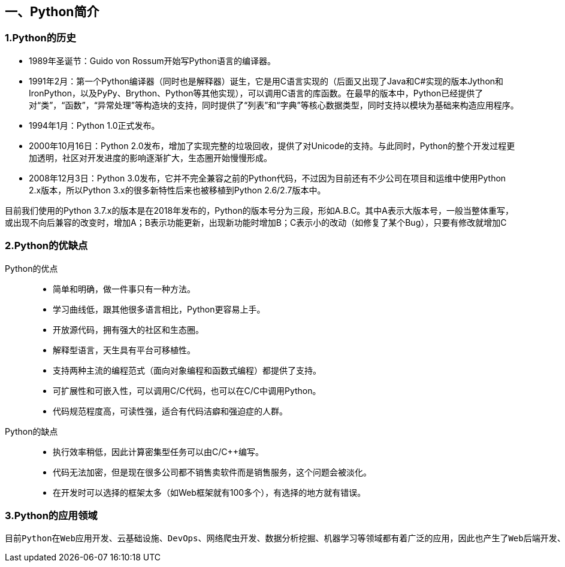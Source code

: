 == 一、Python简介

:imagesdir: adoc/assets/images/

=== 1.Python的历史

* 1989年圣诞节：Guido von Rossum开始写Python语言的编译器。

* 1991年2月：第一个Python编译器（同时也是解释器）诞生，它是用C语言实现的（后面又出现了Java和C#实现的版本Jython和IronPython，以及PyPy、Brython、Python等其他实现），可以调用C语言的库函数。在最早的版本中，Python已经提供了对“类”，“函数”，“异常处理”等构造块的支持，同时提供了“列表”和“字典”等核心数据类型，同时支持以模块为基础来构造应用程序。

* 1994年1月：Python 1.0正式发布。

* 2000年10月16日：Python 2.0发布，增加了实现完整的垃圾回收，提供了对Unicode的支持。与此同时，Python的整个开发过程更加透明，社区对开发进度的影响逐渐扩大，生态圈开始慢慢形成。

* 2008年12月3日：Python 3.0发布，它并不完全兼容之前的Python代码，不过因为目前还有不少公司在项目和运维中使用Python 2.x版本，所以Python 3.x的很多新特性后来也被移植到Python 2.6/2.7版本中。

****
目前我们使用的Python 3.7.x的版本是在2018年发布的，Python的版本号分为三段，形如A.B.C。其中A表示大版本号，一般当整体重写，或出现不向后兼容的改变时，增加A；B表示功能更新，出现新功能时增加B；C表示小的改动（如修复了某个Bug），只要有修改就增加C
****

=== 2.Python的优缺点

Python的优点:::

* 简单和明确，做一件事只有一种方法。
* 学习曲线低，跟其他很多语言相比，Python更容易上手。
* 开放源代码，拥有强大的社区和生态圈。
* 解释型语言，天生具有平台可移植性。
* 支持两种主流的编程范式（面向对象编程和函数式编程）都提供了支持。
* 可扩展性和可嵌入性，可以调用C/C++代码，也可以在C/C++中调用Python。
* 代码规范程度高，可读性强，适合有代码洁癖和强迫症的人群。

Python的缺点:::

* 执行效率稍低，因此计算密集型任务可以由C/C++编写。
* 代码无法加密，但是现在很多公司都不销售卖软件而是销售服务，这个问题会被淡化。
* 在开发时可以选择的框架太多（如Web框架就有100多个），有选择的地方就有错误。

=== 3.Python的应用领域

 目前Python在Web应用开发、云基础设施、DevOps、网络爬虫开发、数据分析挖掘、机器学习等领域都有着广泛的应用，因此也产生了Web后端开发、数据接口开发、自动化运维、自动化测试、科学计算和可视化、数据分析、量化交易、机器人开发、图像识别和处理等一系列的职位。



